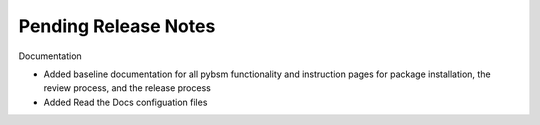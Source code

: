 Pending Release Notes
=====================


Documentation

* Added baseline documentation for all pybsm functionality and instruction pages for
  package installation, the review process, and the release process

* Added Read the Docs configuation files
